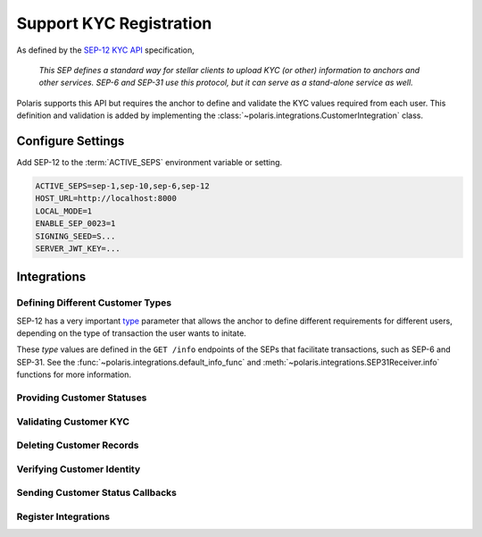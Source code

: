 ========================
Support KYC Registration
========================

.. _`SEP-12 KYC API`: https://github.com/stellar/stellar-protocol/blob/master/ecosystem/sep-0012.md
.. _`type`: https://github.com/stellar/stellar-protocol/blob/master/ecosystem/sep-0012.md#type-specification

As defined by the `SEP-12 KYC API`_ specification,

.. epigraph::

    *This SEP defines a standard way for stellar clients to upload KYC (or other) information to anchors and other services. SEP-6 and SEP-31 use this protocol, but it can serve as a stand-alone service as well.*

Polaris supports this API but requires the anchor to define and validate the KYC values required from each user. This definition and validation is added by implementing the :class:`~polaris.integrations.CustomerIntegration` class.

Configure Settings
==================

Add SEP-12 to the :term:`ACTIVE_SEPS` environment variable or setting.

.. code-block:: shell

    ACTIVE_SEPS=sep-1,sep-10,sep-6,sep-12
    HOST_URL=http://localhost:8000
    LOCAL_MODE=1
    ENABLE_SEP_0023=1
    SIGNING_SEED=S...
    SERVER_JWT_KEY=...

Integrations
============

Defining Different Customer Types
---------------------------------

SEP-12 has a very important `type`_ parameter that allows the anchor to define different requirements for different users, depending on the type of transaction the user wants to initate.

These `type` values are defined in the ``GET /info`` endpoints of the SEPs that facilitate transactions, such as SEP-6 and SEP-31. See the :func:`~polaris.integrations.default_info_func` and :meth:`~polaris.integrations.SEP31Receiver.info` functions for more information.

Providing Customer Statuses
---------------------------

Validating Customer KYC
-----------------------

Deleting Customer Records
-------------------------

Verifying Customer Identity
---------------------------

Sending Customer Status Callbacks
---------------------------------

Register Integrations
---------------------

